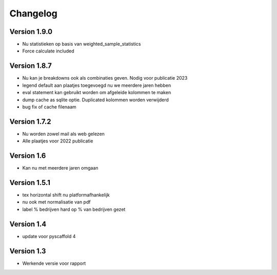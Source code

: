 =========
Changelog
=========

Version 1.9.0
=============
- Nu statistieken op basis van weighted_sample_statistics
- Force calculate included

Version 1.8.7
=============
- Nu kan je breakdowns ook als combinaties geven. Nodig voor publicatie 2023
- legend default aan plaatjes toegevoegd nu we meerdere jaren hebben
- eval statement kan gebruikt worden om afgeleide kolommen te maken
- dump cache as sqlite optie. Duplicated kolommen worden verwijderd
- bug fix of cache filenaam

Version 1.7.2
=============
- Nu worden zowel mail als web gelezen
- Alle plaatjes voor 2022 publicatie


Version 1.6
===========
- Kan nu met meerdere jaren omgaan

Version 1.5.1
=============

- tex horizontal shift nu platformafhankelijk
- nu ook met normalisatie van pdf
- label % bedrijven hard op % van bedrijven gezet


Version 1.4
===========

- update voor pyscaffold 4

Version 1.3
===========

- Werkende versie voor rapport
